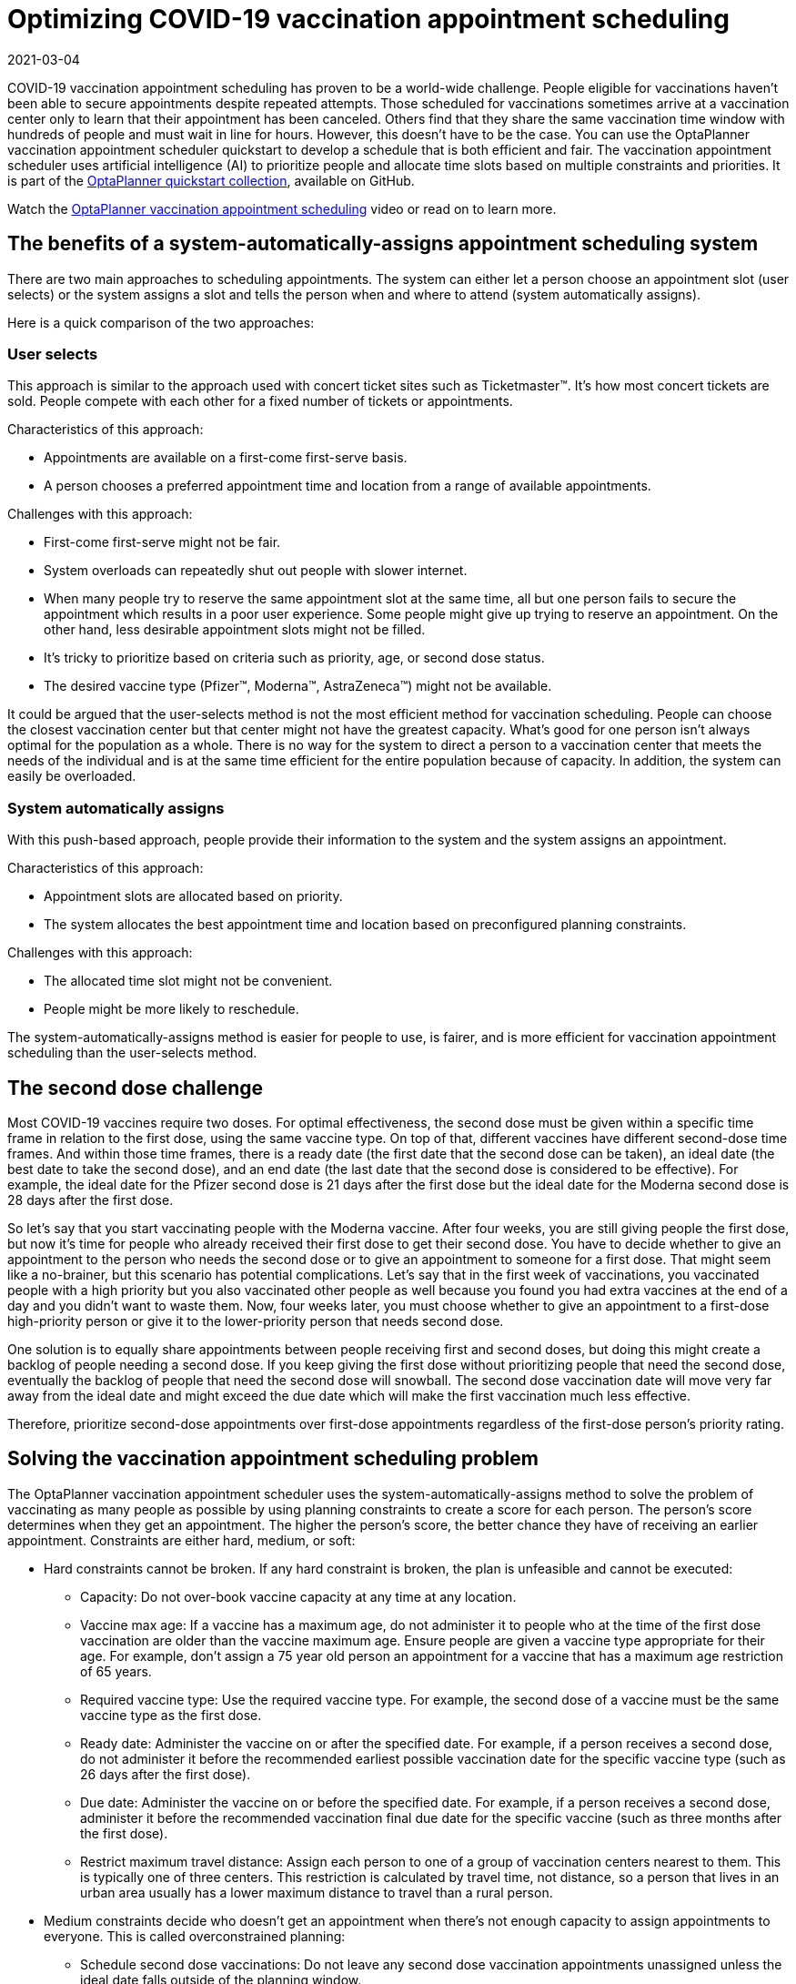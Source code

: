 = Optimizing COVID-19 vaccination appointment scheduling
2021-03-04
:page-interpolate: true
:jbake-type: post
:jbake-author: pauljamesbrown
:jbake-tags: [production, vaccination scheduling]
:jbake-share_image_filename: vaccinationSchedulingValueProposal.png


COVID-19 vaccination appointment scheduling has proven to be a world-wide challenge. People eligible for vaccinations haven’t been able to secure appointments despite repeated attempts. Those scheduled for vaccinations sometimes arrive at a vaccination center only to learn that their appointment has been canceled. Others find that they share the same vaccination time window with hundreds of people and must wait in line for hours. However, this doesn’t have to be the case. You can use the OptaPlanner vaccination appointment scheduler quickstart to develop a schedule that is both efficient and fair. The vaccination appointment scheduler uses artificial intelligence (AI) to prioritize people and allocate time slots based on multiple constraints and priorities. It is part of the https://github.com/kiegroup/optaplanner-quickstarts[OptaPlanner quickstart collection], available on GitHub.

Watch the https://www.youtube.com/watch?v=LTkoaBk-P6U[OptaPlanner vaccination appointment scheduling] video or read on to learn more.

== The benefits of a system-automatically-assigns appointment scheduling system

There are two main approaches to scheduling appointments. The system can either let a person choose an appointment slot (user selects) or the system assigns a slot and tells the person when and where to attend (system automatically assigns).

Here is a quick comparison of the two approaches:

=== User selects
This approach is similar to the approach used with concert ticket sites such as Ticketmaster&#8482;. It’s how most concert tickets are sold. People compete with each other for a fixed number of tickets or appointments.

Characteristics of this approach:

* Appointments are available on a first-come first-serve basis.
* A person chooses a preferred appointment time and location from a range of available appointments.

Challenges with this approach:

* First-come first-serve might not be fair.
* System overloads can repeatedly shut out people with slower internet.
* When many people try to reserve the same appointment slot at the same time, all but one person fails to secure the appointment which results in a poor user experience. Some people might give up trying to reserve an appointment.
On the other hand, less desirable  appointment slots might not be filled.
* It’s tricky to prioritize based on criteria such as priority, age, or second dose status.
* The desired vaccine type (Pfizer&#8482;, Moderna&#8482;, AstraZeneca&#8482;) might not be available.

It could be argued that the user-selects method is not the most efficient method for vaccination scheduling. People can choose the closest vaccination center but that center might not have the greatest capacity. What's good for one person isn't always optimal for the population as a whole. There is no way for the system to direct a person to a vaccination center that meets the needs of the individual and is at the same time efficient for the entire population because of capacity. In addition, the system can easily be overloaded.

=== System automatically assigns
With this push-based approach, people provide their information to the system and the system assigns an appointment.

Characteristics of this approach:

* Appointment slots are allocated based on priority.
* The system allocates the best appointment time and location based on preconfigured planning constraints.

Challenges with this approach:

* The allocated time slot might not be convenient.
* People might be more likely to reschedule.

The system-automatically-assigns method is easier for people to use, is fairer, and is more efficient for vaccination appointment scheduling than the user-selects method.

== The second dose challenge
Most COVID-19 vaccines require two doses. For optimal effectiveness, the second dose must be given within a specific time frame in relation to the first dose, using the same vaccine type. On top of that, different vaccines have different second-dose time frames. And within those time frames, there is a ready date (the first date that the second dose can be taken), an ideal date (the best date to take the second dose), and an end date (the last date that the second dose is considered to be effective). For example, the ideal date for the Pfizer  second dose is 21 days after the first dose but the ideal date for the Moderna second dose is 28 days after the first dose.

So let’s say that you start vaccinating people with the Moderna vaccine. After four weeks, you are still giving people the first dose, but now it’s time for people who already received their first dose to get their second dose. You have to decide whether to give an appointment to the person who needs the second dose or to give an appointment to someone for a first dose. That might seem like a no-brainer, but this scenario has potential complications. Let’s say that in the first week of vaccinations, you vaccinated people with a high priority but you also vaccinated other people as well because you found you had extra vaccines at the end of a day and you didn't want to waste them. Now, four weeks later, you must choose whether to give an appointment to a first-dose high-priority person or give it to the lower-priority person that needs second dose.

One solution is to equally share appointments between people receiving first and second doses, but doing this might create a backlog of people needing a second dose. If you keep giving the first dose without prioritizing people that need the second dose, eventually the backlog of people that need the second dose will snowball. The second dose vaccination date will move very far away from the ideal date and might exceed the due date which will make the first vaccination much less effective.

Therefore, prioritize second-dose appointments over first-dose appointments regardless of the first-dose person’s priority rating.

== Solving the vaccination appointment scheduling problem

The OptaPlanner vaccination appointment scheduler uses the system-automatically-assigns method to solve the problem of vaccinating as many people as possible by using planning constraints to create a score for each person. The person’s score determines when they get an appointment. The higher the person’s score, the better chance they have of receiving an earlier appointment. Constraints are either hard, medium, or soft:

* Hard constraints cannot be broken. If any hard constraint is broken, the plan is unfeasible and cannot be executed:
** Capacity: Do not over-book vaccine capacity at any time at any location.
** Vaccine max age: If a vaccine has a maximum age, do not administer it to people who at the time of the first dose vaccination are older than the vaccine maximum age. Ensure people are given a vaccine type appropriate for their age. For example, don’t assign a 75 year old person an appointment for a vaccine that has a maximum age restriction of 65 years.
** Required vaccine type: Use the required vaccine type. For example, the second dose of a vaccine must be the same vaccine type as the first dose.
** Ready date: Administer the vaccine on or after the specified date. For example, if a person receives a second dose, do not administer it before the recommended earliest possible vaccination date for the specific vaccine type (such as 26 days after the first dose).
** Due date: Administer the vaccine on or before the specified date. For example, if a person receives a second dose, administer it before the recommended vaccination final due date for the specific vaccine (such as three months after the first dose).
** Restrict maximum travel distance: Assign each person to one of a group of  vaccination centers nearest to them. This is typically one of three centers. This restriction is calculated by travel time, not distance, so a person that lives in an urban area usually has a lower maximum distance to travel than a rural person.

* Medium constraints decide who doesn’t get an appointment when there’s not enough capacity to assign appointments to everyone. This is called overconstrained planning:
** Schedule second dose vaccinations: Do not leave any second dose vaccination appointments unassigned unless the ideal date falls outside of the planning window.
** Schedule people based on their priority rating: Each person has a priority rating. This is typically their age but it can be much higher if they are, for example, a healthcare worker. Leave only people with the lowest priority ratings unassigned. They will be picked up in the next run. This constraint is softer than the previous constraint because the second dose is always prioritized over priority rating.
* Soft constraints should not be broken:
** Preferred vaccination center: If a person has a preferred vaccination center, give them an appointment at that center.
** Distance: Minimize the distance that a person must travel to their assigned vaccination center.
** Ideal date: Administer the vaccine on or as close to the specified date as possible. For example, if a person receives a second dose, administer it on the ideal date for the specific vaccine (such as 28 days after the first dose). This constraint is softer than the distance constraint to avoid sending people half-way across the country just to be one day closer to their ideal date.
** Priority rating: Schedule people with a higher priority rating earlier in the planning window. This constraint is softer than the distance constraint to avoid sending people half-way across the country. This constraint is also softer than the ideal date constraint because the second dose is prioritized over priority rating.

Hard constraints are weighted against other hard constraints. Soft constraints are weighted against other soft constraints. However, hard constraints always outweigh medium and soft constraints regardless of their respective weights.
Because you have more people than you have appointment slots, you need to make tough decisions. Second dose appointments are always assigned first to avoid creating a backlog that would overwhelm you later. After that, people are assigned based on their priority rating. Everyone starts with a priority rating that is their age. Doing this prioritizes older people over younger people. After that, people that are in specific priority groups receive a few hundred extra points. This  varies based on the priority of their group. For example, nurses might receive an extra 1000 points. This way, older nurses are prioritized over younger nurses and young nurses are prioritized over people who are not nurses. The following table illustrates this concept:

.Priority rating table
[cols="2,2,3", options="header"]
|===
|Age
|Job
|Priority rating

|60
|nurse
|1060

|33
|nurse
|1033

|71
|retired
|71

|52
|office worker
|52
|===


=== The solver
At the core of OptaPlanner is the solver,  the engine that takes the problem data set and overlays the planning constraints and configurations. The problem data set includes all of the information about the people, the vaccines, and the vaccination centers. The solver works through the various combinations of data and eventually determines an optimized appointment schedule with people assigned to vaccination appointments at a specific center.  The following illustration shows a schedule that the solver created:

image::vaccinationSchedulingValueProposal.png[]

== Continuous planning
Continuous planning is the technique of managing one or more upcoming planning periods at the same time and repeating that process monthly, weekly, daily, hourly, or even more frequently. The planning window advances incrementally by a specified interval. The following illustration shows a two week planning window that is updated daily:

image::vaccinationSchedulingContinuousPlanning.png[]

The two week planning window is divided in half. The first week is in the published state and the second week is in the draft state.  People are assigned to appointments in both the published and draft parts of the planning window. However, only people in the published part of the planning window are notified of their appointments. The other appointments can still change easily in the next run. Doing this prevents the schedule from painting itself in a corner. For example, if a person who needs a second dose has a ready date of Monday and an ideal date of Wednesday, you don’t have to invite them for Monday if-and-only-if you can prove you can give them a draft appointment later in the week.

You can determine the size of the planning window but just be mindful of the size of the problem space. The problem space is all of the various components that go into creating the schedule. So, the more days you plan ahead the larger the problem space.

== Pinned planning entities
If you are continuously planning on a daily basis, there will be appointments within the two week period that are already allocated to people. To ensure that appointments are not double-booked, you need to mark existing appointments as allocated by pinning them. Pinning is used to anchor one or more specific assignments and force OptaPlanner to schedule around those fixed assignments.  A pinned planning entity, such as an appointment, doesn’t change during solving.

Whether an entity is pinned or not is determined by the appointment state. If you take a look at the previous image, you can see to the left of the image that an appointment can have five states : Open, Invited, Accepted, Rejected, or Rescheduled.

NOTE: You don’t actually see these states directly in the quickstart demo code because the OptaPlanner engine is only interested in whether the appointment is pinned or not.

So as you can see from the image, you need to be able to plan around appointments that have already been scheduled. An appointment with the Invited or Accepted state is pinned. Appointments with the Open, Reschedule, and Rejected state are not pinned and are available for scheduling.

In this example,  when the solver runs it searches across the entire two week planning window in both the published and draft ranges. The solver considers any unpinned entities (appointments with the Open, Reschedule, or Rejected states) in addition to the unscheduled input data, to find the optimal solution. If the solver is run daily, you will see a new day added to the schedule before you run the solver, as shown in the middle image above. The third schedule shows the results of the solver.

Notice that the appointments on the new day have been assigned and Amy and Edna who were previously scheduled in the draft part of the planning window are now scheduled in the published part of the window. This was possible because Gus and Hugo requested a reschedule. This won’t cause any confusion because Amy and Edna were never notified about their draft dates. Now, because they have appointments in the published section of the planning window, they will be notified and asked to accept or reject their appointments, and their appointments are now pinned.

Stay tuned. We’ll be posting a follow-up blog for a deeper, more technical look at the Optaplanner vaccination appointment scheduler quickstart.


.Additional resources
* https://www.youtube.com/watch?v=LTkoaBk-P6U[Vaccination appointment scheduling video]
* https://github.com/kiegroup/optaplanner-quickstarts[Github appointment planner code]
* https://docs.optaplanner.org/latestFinal/optaplanner-docs/html_single/[OptaPlanner User Guide]

Co-authored by Emily Murphy.

